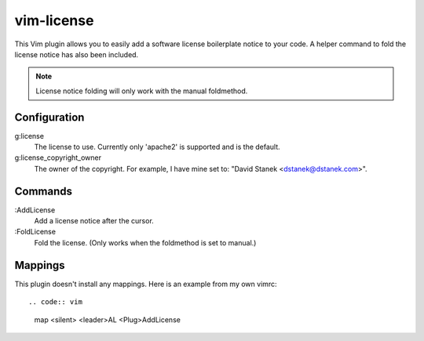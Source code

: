 vim-license
===========

This Vim plugin allows you to easily add a software license boilerplate
notice to your code. A helper command to fold the license notice has also
been included.

.. note:: License notice folding will only work with the manual foldmethod.

Configuration
-------------

g:license
    The license to use. Currently only 'apache2' is supported and is
    the default.

g:license_copyright_owner
    The owner of the copyright. For example, I have mine set to:
    "David Stanek <dstanek@dstanek.com>".

Commands
--------

:AddLicense
    Add a license notice after the cursor.

:FoldLicense
    Fold the license. (Only works when the foldmethod is set to manual.)

Mappings
--------

This plugin doesn't install any mappings. Here is an example from my own vimrc::

.. code:: vim

    map <silent> <leader>AL <Plug>AddLicense

